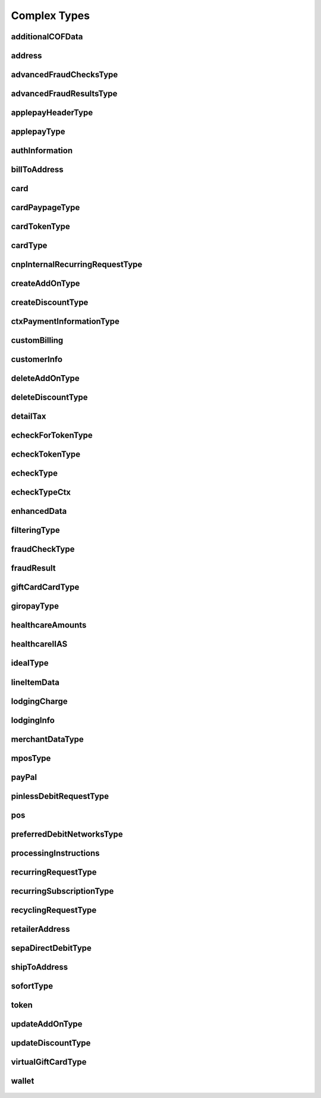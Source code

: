 Complex Types
=============

additionalCOFData
-----------------
    .. py:class:: vantivsdk.fields.additionalCOFData

        :var frequencyOfMIT: String or Number
        :var paymentType: String or Number
        :var sequenceIndicator: String or Number
        :var totalPaymentCount: String or Number
        :var uniqueId: String or Number
        :var validationReference: String or Number

address
-------
    .. py:class:: vantivsdk.fields.address

        :var addressLine1: String or Number
        :var addressLine2: String or Number
        :var addressLine3: String or Number
        :var city: String or Number
        :var country: String or Number
        :var state: String or Number
        :var zip: String or Number

advancedFraudChecksType
-----------------------
    .. py:class:: vantivsdk.fields.advancedFraudChecksType

        :var customAttribute1: String or Number
        :var customAttribute2: String or Number
        :var customAttribute3: String or Number
        :var customAttribute4: String or Number
        :var customAttribute5: String or Number
        :var threatMetrixSessionId: String or Number
        :var webSessionId: String or Number

advancedFraudResultsType
------------------------
    .. py:class:: vantivsdk.fields.advancedFraudResultsType

        :var deviceReputationScore: String or Number
        :var deviceReviewStatus: String or Number
        :var triggeredRule: String or Number

applepayHeaderType
------------------
    .. py:class:: vantivsdk.fields.applepayHeaderType

        :var applicationData: String or Number
        :var ephemeralPublicKey: String or Number
        :var publicKeyHash: String or Number
        :var transactionId: String or Number

applepayType
------------
    .. py:class:: vantivsdk.fields.applepayType

        :var data: String or Number
        :var header: instance of :py:class:`vantivsdk.fields.applepayHeaderType`
        :var signature: String or Number
        :var version: String or Number

authInformation
---------------
    .. py:class:: vantivsdk.fields.authInformation

        :var authAmount: String or Number
        :var authCode: String or Number
        :var authDate: String or Number
        :var fraudResult: instance of :py:class:`vantivsdk.fields.fraudResult`

billToAddress
-------------
    .. py:class:: vantivsdk.fields.billToAddress

        :var addressLine1: String or Number
        :var addressLine2: String or Number
        :var addressLine3: String or Number
        :var city: String or Number
        :var companyName: String or Number
        :var country: String or Number
        :var email: String or Number
        :var firstName: String or Number
        :var lastName: String or Number
        :var middleInitial: String or Number
        :var name: String or Number
        :var phone: String or Number
        :var sellerId: String or Number
        :var state: String or Number
        :var url: String or Number
        :var zip: String or Number

card
----
    .. py:class:: vantivsdk.fields.card

        :var cardValidationNum: String or Number
        :var expDate: String or Number
        :var number: String or Number
        :var pin: String or Number
        :var track: String or Number
        :var type: String or Number

cardPaypageType
---------------
    .. py:class:: vantivsdk.fields.cardPaypageType

        :var cardValidationNum: String or Number
        :var expDate: String or Number
        :var paypageRegistrationId: String or Number
        :var type: String or Number

cardTokenType
-------------
    .. py:class:: vantivsdk.fields.cardTokenType

        :var authenticatedShopperID: String or Number
        :var cardValidationNum: String or Number
        :var checkoutId: String or Number
        :var cnpToken: String or Number
        :var expDate: String or Number
        :var tokenURL: String or Number
        :var type: String or Number

cardType
--------
    .. py:class:: vantivsdk.fields.cardType

        :var cardValidationNum: String or Number
        :var expDate: String or Number
        :var number: String or Number
        :var pin: String or Number
        :var track: String or Number
        :var type: String or Number

cnpInternalRecurringRequestType
-------------------------------
    .. py:class:: vantivsdk.fields.cnpInternalRecurringRequestType

        :var finalPayment: String or Number
        :var recurringTxnId: String or Number
        :var subscriptionId: String or Number

createAddOnType
---------------
    .. py:class:: vantivsdk.fields.createAddOnType

        :var addOnCode: String or Number
        :var amount: String or Number
        :var endDate: String or Number
        :var name: String or Number
        :var startDate: String or Number

createDiscountType
------------------
    .. py:class:: vantivsdk.fields.createDiscountType

        :var amount: String or Number
        :var discountCode: String or Number
        :var endDate: String or Number
        :var name: String or Number
        :var startDate: String or Number

ctxPaymentInformationType
-------------------------
    .. py:class:: vantivsdk.fields.ctxPaymentInformationType

        :var ctxPaymentDetail: String or Number

customBilling
-------------
    .. py:class:: vantivsdk.fields.customBilling

        :var city: String or Number
        :var descriptor: String or Number
        :var phone: String or Number
        :var url: String or Number

customerInfo
------------
    .. py:class:: vantivsdk.fields.customerInfo

        :var accountCreatedDate: String or Number
        :var accountUsername: String or Number
        :var customerCheckingAccount: String or Number
        :var customerRegistrationDate: String or Number
        :var customerSavingAccount: String or Number
        :var customerType: String or Number
        :var customerWorkTelephone: String or Number
        :var dob: String or Number
        :var employerName: String or Number
        :var incomeAmount: String or Number
        :var incomeCurrency: String or Number
        :var membershipEmail: String or Number
        :var membershipId: String or Number
        :var membershipName: String or Number
        :var membershipPhone: String or Number
        :var residenceStatus: String or Number
        :var ssn: String or Number
        :var userAccountEmail: String or Number
        :var userAccountNumber: String or Number
        :var userAccountPhone: String or Number
        :var yearsAtEmployer: String or Number
        :var yearsAtResidence: String or Number

deleteAddOnType
---------------
    .. py:class:: vantivsdk.fields.deleteAddOnType

        :var addOnCode: String or Number

deleteDiscountType
------------------
    .. py:class:: vantivsdk.fields.deleteDiscountType

        :var discountCode: String or Number

detailTax
---------
    .. py:class:: vantivsdk.fields.detailTax

        :var cardAcceptorTaxId: String or Number
        :var taxAmount: String or Number
        :var taxIncludedInTotal: String or Number
        :var taxRate: String or Number
        :var taxTypeIdentifier: String or Number

echeckForTokenType
------------------
    .. py:class:: vantivsdk.fields.echeckForTokenType

        :var accNum: String or Number
        :var routingNum: String or Number

echeckTokenType
---------------
    .. py:class:: vantivsdk.fields.echeckTokenType

        :var accType: String or Number
        :var checkNum: String or Number
        :var cnpToken: String or Number
        :var routingNum: String or Number

echeckType
----------
    .. py:class:: vantivsdk.fields.echeckType

        :var accNum: String or Number
        :var accType: String or Number
        :var ccdPaymentInformation: String or Number
        :var checkNum: String or Number
        :var routingNum: String or Number

echeckTypeCtx
-------------
    .. py:class:: vantivsdk.fields.echeckTypeCtx

        :var accNum: String or Number
        :var accType: String or Number
        :var ccdPaymentInformation: String or Number
        :var checkNum: String or Number
        :var ctxPaymentInformation: instance of :py:class:`vantivsdk.fields.ctxPaymentInformationType`
        :var routingNum: String or Number

enhancedData
------------
    .. py:class:: vantivsdk.fields.enhancedData

        :var customerReference: String or Number
        :var deliveryType: String or Number
        :var destinationCountryCode: String or Number
        :var destinationPostalCode: String or Number
        :var detailTax: instance of :py:class:`vantivsdk.fields.detailTax`
        :var discountAmount: String or Number
        :var discountCode: String or Number
        :var discountPercent: String or Number
        :var dutyAmount: String or Number
        :var fulfilmentMethodType: String or Number
        :var invoiceReferenceNumber: String or Number
        :var lineItemData: instance of :py:class:`vantivsdk.fields.lineItemData`
        :var orderDate: String or Number
        :var salesTax: String or Number
        :var shipFromPostalCode: String or Number
        :var shippingAmount: String or Number
        :var taxExempt: String or Number

filteringType
-------------
    .. py:class:: vantivsdk.fields.filteringType

        :var chargeback: String or Number
        :var international: String or Number
        :var prepaid: String or Number

fraudCheckType
--------------
    .. py:class:: vantivsdk.fields.fraudCheckType

        :var authenticatedByMerchant: String or Number
        :var authenticationProtocolVersion: String or Number
        :var authenticationTransactionId: String or Number
        :var authenticationValue: String or Number
        :var customerIpAddress: String or Number
        :var tokenAuthenticationValue: String or Number

fraudResult
-----------
    .. py:class:: vantivsdk.fields.fraudResult

        :var advancedAVSResult: String or Number
        :var advancedFraudResults: instance of :py:class:`vantivsdk.fields.advancedFraudResultsType`
        :var authenticationResult: String or Number
        :var avsResult: String or Number
        :var cardValidationResult: String or Number

giftCardCardType
----------------
    .. py:class:: vantivsdk.fields.giftCardCardType

        :var cardValidationNum: String or Number
        :var expDate: String or Number
        :var number: String or Number
        :var pin: String or Number
        :var track: String or Number
        :var type: String or Number

giropayType
-----------
    .. py:class:: vantivsdk.fields.giropayType

        :var preferredLanguage: String or Number

healthcareAmounts
-----------------
    .. py:class:: vantivsdk.fields.healthcareAmounts

        :var RxAmount: String or Number
        :var clinicOtherAmount: String or Number
        :var copayAmount: String or Number
        :var dentalAmount: String or Number
        :var totalHealthcareAmount: String or Number
        :var visionAmount: String or Number

healthcareIIAS
--------------
    .. py:class:: vantivsdk.fields.healthcareIIAS

        :var IIASFlag: String or Number
        :var healthcareAmounts: instance of :py:class:`vantivsdk.fields.healthcareAmounts`

idealType
---------
    .. py:class:: vantivsdk.fields.idealType

        :var preferredLanguage: String or Number

lineItemData
------------
    .. py:class:: vantivsdk.fields.lineItemData

        :var commodityCode: String or Number
        :var detailTax: instance of :py:class:`vantivsdk.fields.detailTax`
        :var itemCategory: String or Number
        :var itemDescription: String or Number
        :var itemDiscountAmount: String or Number
        :var itemSequenceNumber: String or Number
        :var itemSubCategory: String or Number
        :var lineItemTotal: String or Number
        :var lineItemTotalWithTax: String or Number
        :var productCode: String or Number
        :var productId: String or Number
        :var productName: String or Number
        :var quantity: String or Number
        :var taxAmount: String or Number
        :var unitCost: String or Number
        :var unitOfMeasure: String or Number

lodgingCharge
-------------
    .. py:class:: vantivsdk.fields.lodgingCharge

        :var name: String or Number

lodgingInfo
-----------
    .. py:class:: vantivsdk.fields.lodgingInfo

        :var checkInDate: String or Number
        :var checkOutDate: String or Number
        :var customerServicePhone: String or Number
        :var duration: String or Number
        :var fireSafetyIndicator: String or Number
        :var hotelFolioNumber: String or Number
        :var lodgingCharge: instance of :py:class:`vantivsdk.fields.lodgingCharge`
        :var numAdults: String or Number
        :var programCode: String or Number
        :var propertyLocalPhone: String or Number
        :var roomRate: String or Number
        :var roomTax: String or Number

merchantDataType
----------------
    .. py:class:: vantivsdk.fields.merchantDataType

        :var affiliate: String or Number
        :var campaign: String or Number
        :var merchantGroupingId: String or Number

mposType
--------
    .. py:class:: vantivsdk.fields.mposType

        :var encryptedTrack: String or Number
        :var formatId: String or Number
        :var ksn: String or Number
        :var track1Status: String or Number
        :var track2Status: String or Number

payPal
------
    .. py:class:: vantivsdk.fields.payPal

        :var payerEmail: String or Number
        :var payerId: String or Number
        :var token: instance of :py:class:`vantivsdk.fields.cardTokenType`
        :var transactionId: String or Number

pinlessDebitRequestType
-----------------------
    .. py:class:: vantivsdk.fields.pinlessDebitRequestType

        :var preferredDebitNetworks: instance of :py:class:`vantivsdk.fields.preferredDebitNetworksType`
        :var routingPreference: String or Number

pos
---
    .. py:class:: vantivsdk.fields.pos

        :var capability: String or Number
        :var cardholderId: String or Number
        :var catLevel: String or Number
        :var entryMode: String or Number
        :var terminalId: String or Number

preferredDebitNetworksType
--------------------------
    .. py:class:: vantivsdk.fields.preferredDebitNetworksType

        :var debitNetworkName: String or Number

processingInstructions
----------------------
    .. py:class:: vantivsdk.fields.processingInstructions

        :var bypassVelocityCheck: String or Number

recurringRequestType
--------------------
    .. py:class:: vantivsdk.fields.recurringRequestType

        :var createSubscription: instance of :py:class:`vantivsdk.fields.recurringSubscriptionType`

recurringSubscriptionType
-------------------------
    .. py:class:: vantivsdk.fields.recurringSubscriptionType

        :var amount: String or Number
        :var createAddOn: instance of :py:class:`vantivsdk.fields.createAddOnType`
        :var createDiscount: instance of :py:class:`vantivsdk.fields.createDiscountType`
        :var numberOfPayments: String or Number
        :var planCode: String or Number
        :var startDate: String or Number

recyclingRequestType
--------------------
    .. py:class:: vantivsdk.fields.recyclingRequestType

        :var recycleBy: String or Number
        :var recycleId: String or Number

retailerAddress
---------------
    .. py:class:: vantivsdk.fields.retailerAddress

        :var addressLine1: String or Number
        :var addressLine2: String or Number
        :var addressLine3: String or Number
        :var city: String or Number
        :var companyName: String or Number
        :var country: String or Number
        :var email: String or Number
        :var firstName: String or Number
        :var lastName: String or Number
        :var middleInitial: String or Number
        :var name: String or Number
        :var phone: String or Number
        :var sellerId: String or Number
        :var state: String or Number
        :var url: String or Number
        :var zip: String or Number

sepaDirectDebitType
-------------------
    .. py:class:: vantivsdk.fields.sepaDirectDebitType

        :var iban: String or Number
        :var mandateProvider: String or Number
        :var mandateReference: String or Number
        :var mandateSignatureDate: String or Number
        :var mandateUrl: String or Number
        :var preferredLanguage: String or Number
        :var sequenceType: String or Number

shipToAddress
-------------
    .. py:class:: vantivsdk.fields.shipToAddress

        :var addressLine1: String or Number
        :var addressLine2: String or Number
        :var addressLine3: String or Number
        :var city: String or Number
        :var companyName: String or Number
        :var country: String or Number
        :var email: String or Number
        :var firstName: String or Number
        :var lastName: String or Number
        :var middleInitial: String or Number
        :var name: String or Number
        :var phone: String or Number
        :var sellerId: String or Number
        :var state: String or Number
        :var url: String or Number
        :var zip: String or Number

sofortType
----------
    .. py:class:: vantivsdk.fields.sofortType

        :var preferredLanguage: String or Number

token
-----
    .. py:class:: vantivsdk.fields.token

        :var authenticatedShopperID: String or Number
        :var cardValidationNum: String or Number
        :var checkoutId: String or Number
        :var cnpToken: String or Number
        :var expDate: String or Number
        :var tokenURL: String or Number
        :var type: String or Number

updateAddOnType
---------------
    .. py:class:: vantivsdk.fields.updateAddOnType

        :var addOnCode: String or Number
        :var amount: String or Number
        :var endDate: String or Number
        :var name: String or Number
        :var startDate: String or Number

updateDiscountType
------------------
    .. py:class:: vantivsdk.fields.updateDiscountType

        :var amount: String or Number
        :var discountCode: String or Number
        :var endDate: String or Number
        :var name: String or Number
        :var startDate: String or Number

virtualGiftCardType
-------------------
    .. py:class:: vantivsdk.fields.virtualGiftCardType

        :var accountNumberLength: String or Number
        :var giftCardBin: String or Number

wallet
------
    .. py:class:: vantivsdk.fields.wallet

        :var walletSourceType: String or Number
        :var walletSourceTypeId: String or Number

